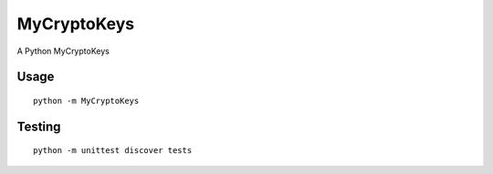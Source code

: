 MyCryptoKeys
============

A Python MyCryptoKeys

Usage
'''''

::

    python -m MyCryptoKeys

Testing
'''''''

::

    python -m unittest discover tests

